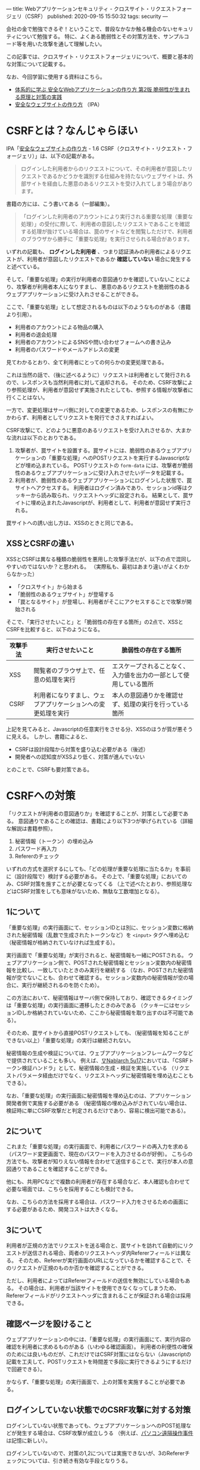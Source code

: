 ---
title: Webアプリケーションセキュリティ - クロスサイト・リクエストフォージェリ（CSRF）
published: 2020-09-15 15:50:32
tags: security
---
#+OPTIONS: ^:{}

会社の金で勉強できるぞ！ということで、普段なかなか触る機会のないセキュリティについて勉強する。
特に、よくある脆弱性とその対策方法を、サンプルコード等を用いた攻撃を通して理解したい。

この記事では、クロスサイト・リクエストフォージェリについて、概要と基本的な対策について記載する。

なお、今回学習に使用する資料はこちら。
- [[https://www.amazon.co.jp/%25E4%25BD%2593%25E7%25B3%25BB%25E7%259A%2584%25E3%2581%25AB%25E5%25AD%25A6%25E3%2581%25B6-%25E5%25AE%2589%25E5%2585%25A8%25E3%2581%25AAWeb%25E3%2582%25A2%25E3%2583%2597%25E3%2583%25AA%25E3%2582%25B1%25E3%2583%25BC%25E3%2582%25B7%25E3%2583%25A7%25E3%2583%25B3%25E3%2581%25AE%25E4%25BD%259C%25E3%2582%258A%25E6%2596%25B9-%25E7%25AC%25AC2%25E7%2589%2588-%25E8%2584%2586%25E5%25BC%25B1%25E6%2580%25A7%25E3%2581%258C%25E7%2594%259F%25E3%2581%25BE%25E3%2582%258C%25E3%2582%258B%25E5%258E%259F%25E7%2590%2586%25E3%2581%25A8%25E5%25AF%25BE%25E7%25AD%2596%25E3%2581%25AE%25E5%25AE%259F%25E8%25B7%25B5-%25E5%25BE%25B3%25E4%25B8%25B8/dp/4797393165/ref=tmm_hrd_swatch_0?_encoding=UTF8&qid=&sr=][体系的に学ぶ 安全なWebアプリケーションの作り方 第2版 脆弱性が生まれる原理と対策の実践]]
- [[https://www.ipa.go.jp/files/000017316.pdf][安全なウェブサイトの作り方]] （IPA）

* CSRFとは？なんじゃらほい
  IPA「[[https://www.ipa.go.jp/files/000017316.pdf][安全なウェブサイトの作り方]] - 1.6 CSRF（クロスサイト・リクエスト・フォージェリ）」は、以下の記載がある。
  #+begin_quote
  ログインした利用者からのリクエストについて、その利用者が意図したリクエストであるかどうかを識別する仕組みを持たないウェブサイトは、外部サイトを経由した悪意のあるリクエストを受け入れてしまう場合があります。
  #+end_quote
  
  書籍の方には、こう書いてある（一部編集）。
  #+begin_quote
  「ログインした利用者のアカウントにより実行される重要な処理（重要な処理）」の受付に際して、利用者の意図したリクエストであることを確認する処理が抜けている場合は、罠のサイトなどを閲覧しただけで、利用者のブラウザから勝手に「重要な処理」を実行させられる場合があります。
  #+end_quote

  いずれの記載も、 **ログインした利用者** 、つまり認証済みの利用者によるリクエストが、利用者が意図したリクエストであるか **確認していない** 場合に発生すると述べている。

  そして、「重要な処理」の実行が利用者の意図通りかを確認していないことにより、攻撃者が利用者本人になりすまし、
  悪意のあるリクエストを脆弱性のあるウェブアプリケーションに受け入れさせることができる。

  ここで、「重要な処理」として想定されるものは以下のようなものがある（書籍より引用）。
  - 利用者のアカウントによる物品の購入
  - 利用者の退会処理
  - 利用者のアカウントによるSNSや問い合わせフォームへの書き込み
  - 利用者のパスワードやメールアドレスの変更


  見てわかるとおり、全て利用者にとっての何らかの変更処理である。

  これは当然の話で、（後に述べるように）リクエストは利用者として発行されるので、レスポンスも当然利用者に対して返却される。
  そのため、CSRF攻撃により参照処理が、利用者が意図せず実施されたとしても、参照する情報が攻撃者に行くことはない。

  一方で、変更処理はサーバ側に対しての変更であるため、レスポンスの有無にかかわらず、利用者としてリクエストを発行できさえすればよい。
  
  CSRF攻撃にて、どのように悪意のあるリクエストを受け入れさせるか、大まかな流れは以下のとおりである。

  1. 攻撃者が、罠サイトを設置する。罠サイトには、脆弱性のあるウェブアプリケーションの「重要な処理」へのPOSTリクエストを実行するJavascriptなどが埋め込まれている。
     POSTリクエストの ~form-data~ には、攻撃者が脆弱性のあるウェブアプリケーションに受け入れさせたいデータを記載する。
  2. 利用者が、脆弱性のあるウェブアプリケーションにログインした状態で、罠サイトへアクセスする。
     利用者はログイン済みであり、セッションid等はクッキーから読み取られ、リクエストヘッダに設定される。
     結果として、罠サイトに埋め込まれたJavascriptが、利用者として、利用者が意図せず実行される。


  罠サイトへの誘い出し方は、XSSのときと同じである。

** XSSとCSRFの違い
   XSSとCSRFは異なる種類の脆弱性を悪用した攻撃手法だが、以下の点で混同しやすいのではないか？と思われる。
   （実際私も、最初はあまり違いがよくわからなかった）

   - 「クロスサイト」から始まる
   - 「脆弱性のあるウェブサイト」が登場する
   - 「罠となるサイト」が登場し、利用者がそこにアクセスすることで攻撃が開始される


   そこで、「実行させたいこと」と「脆弱性の存在する箇所」の2点で、XSSとCSRFを比較すると、以下のようになる。

   | 攻撃手法 | 実行させたいこと                                             | 脆弱性の存在する箇所                                               |
   |----------+--------------------------------------------------------------+--------------------------------------------------------------------|
   | XSS      | 閲覧者のブラウザ上で、任意の処理を実行                       | エスケープされることなく、入力値を出力の一部として使用している箇所 |
   | CSRF     | 利用者になりすまし、ウェブアプリケーションへの変更処理を実行 | 本人の意図通りかを確認せず、処理の実行を行っている箇所             |
   

   上記を見てみると、Javascriptの任意実行をさせる分、XSSのほうが質が悪そうに見える。
   しかし、書籍によると、

   - CSRFは設計段階から対策を盛り込む必要がある（後述）
   - 開発者への認知度がXSSより低く、対策が進んでいない


   とのことで、CSRFも要対策である。


* CSRFへの対策
  「リクエストが利用者の意図通りか」を確認することが、対策として必要である。
  意図通りであることの確認は、書籍により以下3つが挙げられている（詳細な解説は書籍参照）。

  1. 秘密情報（トークン）の埋め込み
  2. パスワード再入力
  3. Refererのチェック


  いずれの方式を選択するにしても、「どの処理が重要な処理に当たるか」を事前に（設計段階で）検討する必要がある。
  その上で、「重要な処理」においてのみ、CSRF対策を施すことが必要となってくる
  （上で述べたとおり、参照処理などはCSRF対策をしても意味がないため、無駄な工数増加となる）。


** 1について
   「重要な処理」の実行画面にて、セッションIDとは別に、セッション変数に格納された秘密情報（乱数で生成されたトークンなど）を ~<input>~ タグへ埋め込む
   （秘密情報が格納されていなければ生成する）。

   実行画面で「重要な処理」が実行されると、秘密情報も一緒にPOSTされる。
   ウェブアプリケーション側で、POSTされた秘密情報とセッション変数内の秘密情報を比較し、一致していたときのみ実行を継続する
   （なお、POSTされた秘密情報が空でないことも、合わせて確認する。セッション変数内の秘密情報が空の場合に、実行が継続されるのを防ぐため）。

   この方法において、秘密情報はサーバ側で保持しており、確認できるタイミングは「重要な処理」の実行画面に遷移したときのみである
   （クッキーにはセッションIDしか格納されていないため、ここから秘密情報を取り出すのは不可能である）。

   そのため、罠サイトから直接POSTリクエストしても、（秘密情報を知ることができない以上）「重要な処理」の実行は継続されない。

   秘密情報の生成や検証については、ウェブアプリケーションフレームワークなどで提供されていることも多い。
   例えば、[[https://nablarch.github.io/docs/LATEST/doc/application_framework/application_framework/handlers/web/csrf_token_verification_handler.html][∇Nablarch 5u17]]においては、「CSRFトークン検証ハンドラ」として、秘密情報の生成・検証を実施している
   （リクエストパラメータ経由だけでなく、リクエストヘッダに秘密情報を埋め込むこともできる）。

   なお、「重要な処理」の実行画面に秘密情報を埋め込むのは、アプリケーション開発者側で実施する必要がある
   （秘密情報の埋め込みがされていない場合は、検証時に単にCSRF攻撃だと判定されるだけであり、容易に検出可能である）。


** 2について
   これまた「重要な処理」の実行画面で、利用者にパスワードの再入力を求める（パスワード変更画面で、現在のパスワードを入力させるのが好例）。
   こちらの方法でも、攻撃者が知りえない情報を合わせて送信することで、実行が本人の意図通りであることを確認することができる。
   
   他にも、共用PCなどで複数の利用者が存在する場合など、本人確認も合わせて必要な場面では、こちらを採用することも検討できる。

   なお、こちらの方法を採用する場合は、パスワード入力をさせるための画面にする必要があるため、開発コストは大きくなる。


** 3について
   利用者が正規の方法でリクエストを送る場合と、罠サイトを訪れて自動的にリクエストが送信される場合、両者のリクエストヘッダ内Refererフィールドは異なる。
   そのため、Refererが実行画面のURLになっているかを確認することで、そのリクエストが正規のものか否かを確認することができる。

   ただし、利用者によってはRefererフィールドの送信を無効にしている場合もある。
   その場合は、利用者が当該サイトを使用できなくなってしまうため、Refererフィールドがリクエストヘッダに含まれることが保証される場合は採用できる。


** 確認ページを設けること
   ウェブアプリケーションの中には、「重要な処理」の実行画面にて、実行内容の確認を利用者に求めるものがある（いわゆる確認画面）。
   利用者の利便性の確保のためには良いものだが、これだけではCSRF対策にはならない（Javascriptの記載を工夫して、POSTリクエストを時間差で多段に実行できるようにするだけで回避できる）。
   
    かならず、「重要な処理」の実行画面で、上の対策を実施することが必要である。


** ログインしていない状態でのCSRF攻撃に対する対策
   ログインしていない状態であっても、ウェブアプリケーションへのPOST処理などが発生する場合は、CSRF攻撃が成立しうる
   （例えば、[[https://ja.wikipedia.org/wiki/%25E3%2583%2591%25E3%2582%25BD%25E3%2582%25B3%25E3%2583%25B3%25E9%2581%25A0%25E9%259A%2594%25E6%2593%258D%25E4%25BD%259C%25E4%25BA%258B%25E4%25BB%25B6][パソコン遠隔操作事件]]は記憶に新しい）。

   ログインしていないので、対策の1,2については実施できないが、3のRefererチェックについては、引き続き有効な手段となりうる。


** 保険的対策
   上記の対策以外に、保険的対策として以下のことも実施できる。

   - 「重要な処理」実行後、利用者宛に通知を送る ::
        処理の実行自体を止めることはできないが、これにより「重要な処理」不正に実行された場合に、利用者が検知できる可能性が高まる。
   
* まとめ
  CSRFは、「重要な処理」の実行に際し、本人の実行意図を確認しないことで発生しうる攻撃である。
  そのため、何らかの方法で、実行が本人の意図通りであることを確認する必要がある。

  上でも書いたが、初学だとXSSとCSRFの違いがよくわからない・・・のだが、攻撃により実現したいことは全く異なるので、この観点で見ていくと、結構整理しやすいかもしれない。
  また、XSSとは違って、ある程度インフラ・共通部品的なものでカバーできそうなので、そこはXSSより対策がしやすそうに思える。
